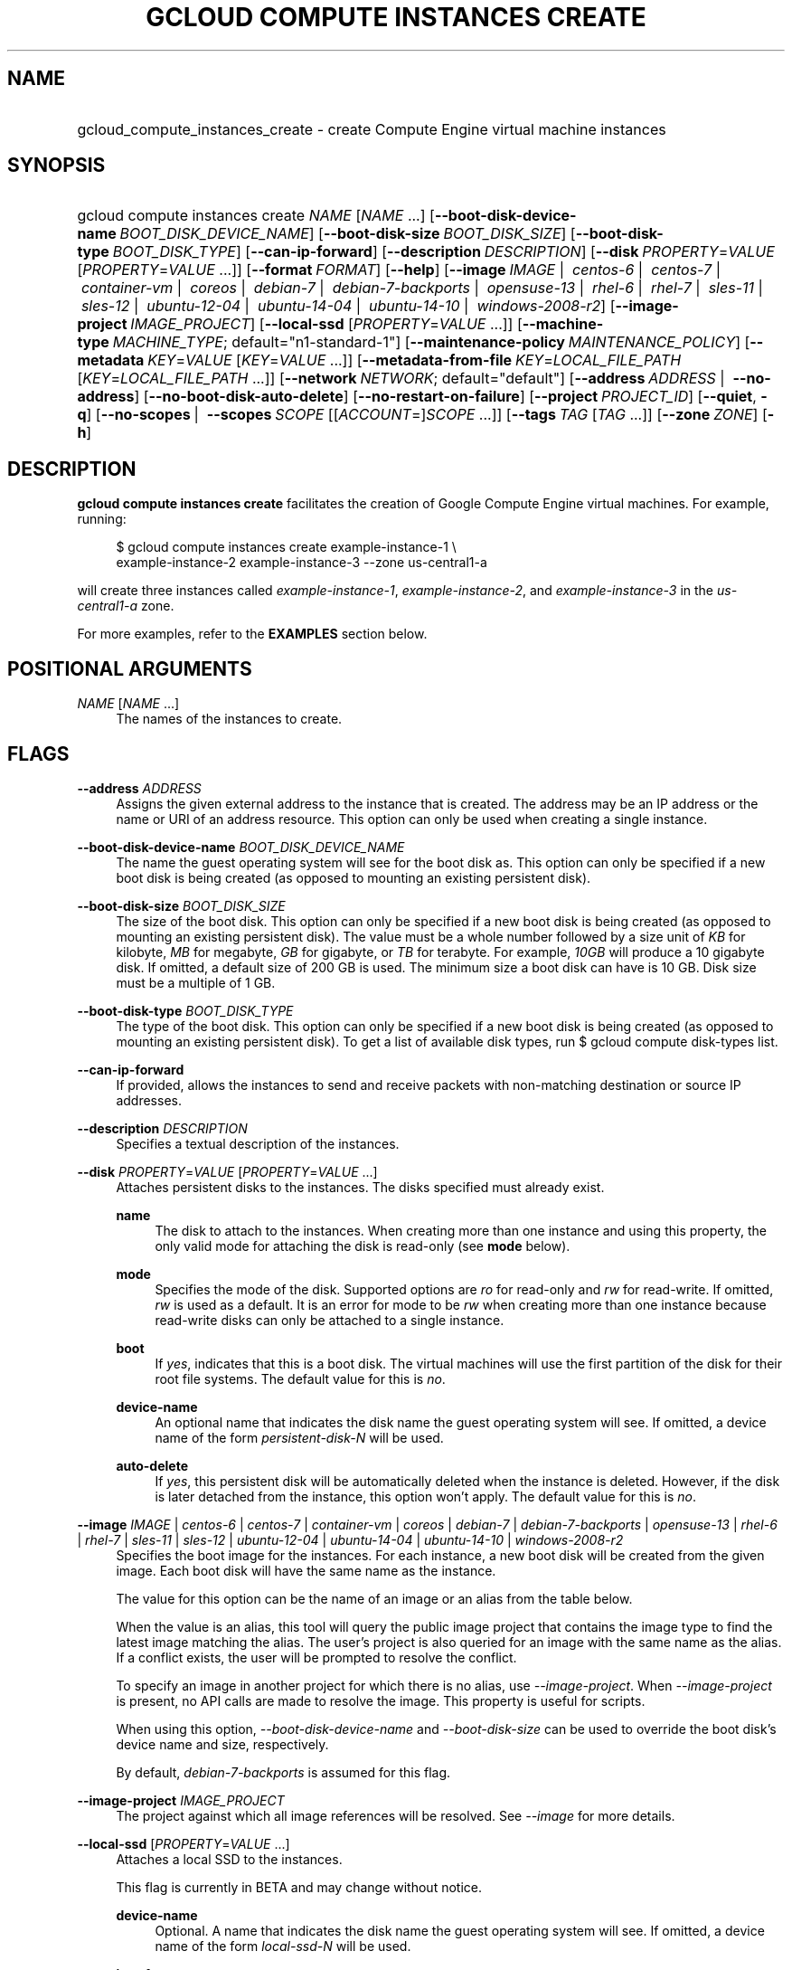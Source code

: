 .TH "GCLOUD COMPUTE INSTANCES CREATE" "1" "" "" ""
.ie \n(.g .ds Aq \(aq
.el       .ds Aq '
.nh
.ad l
.SH "NAME"
.HP
gcloud_compute_instances_create \- create Compute Engine virtual machine instances
.SH "SYNOPSIS"
.HP
gcloud\ compute\ instances\ create\ \fINAME\fR [\fINAME\fR\ \&...] [\fB\-\-boot\-disk\-device\-name\fR\ \fIBOOT_DISK_DEVICE_NAME\fR] [\fB\-\-boot\-disk\-size\fR\ \fIBOOT_DISK_SIZE\fR] [\fB\-\-boot\-disk\-type\fR\ \fIBOOT_DISK_TYPE\fR] [\fB\-\-can\-ip\-forward\fR] [\fB\-\-description\fR\ \fIDESCRIPTION\fR] [\fB\-\-disk\fR\ \fIPROPERTY\fR=\fIVALUE\fR [\fIPROPERTY\fR=\fIVALUE\fR\ \&...]] [\fB\-\-format\fR\ \fIFORMAT\fR] [\fB\-\-help\fR] [\fB\-\-image\fR\ \fIIMAGE\fR\ | \ \fIcentos\-6\fR\ | \ \fIcentos\-7\fR\ | \ \fIcontainer\-vm\fR\ | \ \fIcoreos\fR\ | \ \fIdebian\-7\fR\ | \ \fIdebian\-7\-backports\fR\ | \ \fIopensuse\-13\fR\ | \ \fIrhel\-6\fR\ | \ \fIrhel\-7\fR\ | \ \fIsles\-11\fR\ | \ \fIsles\-12\fR\ | \ \fIubuntu\-12\-04\fR\ | \ \fIubuntu\-14\-04\fR\ | \ \fIubuntu\-14\-10\fR\ | \ \fIwindows\-2008\-r2\fR] [\fB\-\-image\-project\fR\ \fIIMAGE_PROJECT\fR] [\fB\-\-local\-ssd\fR [\fIPROPERTY\fR=\fIVALUE\fR\ \&...]] [\fB\-\-machine\-type\fR\ \fIMACHINE_TYPE\fR;\ default="n1\-standard\-1"] [\fB\-\-maintenance\-policy\fR\ \fIMAINTENANCE_POLICY\fR] [\fB\-\-metadata\fR\ \fIKEY\fR=\fIVALUE\fR [\fIKEY\fR=\fIVALUE\fR\ \&...]] [\fB\-\-metadata\-from\-file\fR\ \fIKEY\fR=\fILOCAL_FILE_PATH\fR [\fIKEY\fR=\fILOCAL_FILE_PATH\fR\ \&...]] [\fB\-\-network\fR\ \fINETWORK\fR;\ default="default"] [\fB\-\-address\fR\ \fIADDRESS\fR\ | \ \fB\-\-no\-address\fR] [\fB\-\-no\-boot\-disk\-auto\-delete\fR] [\fB\-\-no\-restart\-on\-failure\fR] [\fB\-\-project\fR\ \fIPROJECT_ID\fR] [\fB\-\-quiet\fR,\ \fB\-q\fR] [\fB\-\-no\-scopes\fR\ | \ \fB\-\-scopes\fR\ \fISCOPE\fR [[\fIACCOUNT\fR=]\fISCOPE\fR\ \&...]] [\fB\-\-tags\fR\ \fITAG\fR [\fITAG\fR\ \&...]] [\fB\-\-zone\fR\ \fIZONE\fR] [\fB\-h\fR]
.SH "DESCRIPTION"
.sp
\fBgcloud compute instances create\fR facilitates the creation of Google Compute Engine virtual machines\&. For example, running:
.sp
.if n \{\
.RS 4
.\}
.nf
$ gcloud compute instances create example\-instance\-1 \e
    example\-instance\-2 example\-instance\-3 \-\-zone us\-central1\-a
.fi
.if n \{\
.RE
.\}
.sp
will create three instances called \fIexample\-instance\-1\fR, \fIexample\-instance\-2\fR, and \fIexample\-instance\-3\fR in the \fIus\-central1\-a\fR zone\&.
.sp
For more examples, refer to the \fBEXAMPLES\fR section below\&.
.SH "POSITIONAL ARGUMENTS"
.PP
\fINAME\fR [\fINAME\fR \&...]
.RS 4
The names of the instances to create\&.
.RE
.SH "FLAGS"
.PP
\fB\-\-address\fR \fIADDRESS\fR
.RS 4
Assigns the given external address to the instance that is created\&. The address may be an IP address or the name or URI of an address resource\&. This option can only be used when creating a single instance\&.
.RE
.PP
\fB\-\-boot\-disk\-device\-name\fR \fIBOOT_DISK_DEVICE_NAME\fR
.RS 4
The name the guest operating system will see for the boot disk as\&. This option can only be specified if a new boot disk is being created (as opposed to mounting an existing persistent disk)\&.
.RE
.PP
\fB\-\-boot\-disk\-size\fR \fIBOOT_DISK_SIZE\fR
.RS 4
The size of the boot disk\&. This option can only be specified if a new boot disk is being created (as opposed to mounting an existing persistent disk)\&. The value must be a whole number followed by a size unit of
\fIKB\fR
for kilobyte,
\fIMB\fR
for megabyte,
\fIGB\fR
for gigabyte, or
\fITB\fR
for terabyte\&. For example,
\fI10GB\fR
will produce a 10 gigabyte disk\&. If omitted, a default size of 200 GB is used\&. The minimum size a boot disk can have is 10 GB\&. Disk size must be a multiple of 1 GB\&.
.RE
.PP
\fB\-\-boot\-disk\-type\fR \fIBOOT_DISK_TYPE\fR
.RS 4
The type of the boot disk\&. This option can only be specified if a new boot disk is being created (as opposed to mounting an existing persistent disk)\&. To get a list of available disk types, run
$ gcloud compute disk\-types list\&.
.RE
.PP
\fB\-\-can\-ip\-forward\fR
.RS 4
If provided, allows the instances to send and receive packets with non\-matching destination or source IP addresses\&.
.RE
.PP
\fB\-\-description\fR \fIDESCRIPTION\fR
.RS 4
Specifies a textual description of the instances\&.
.RE
.PP
\fB\-\-disk\fR \fIPROPERTY\fR=\fIVALUE\fR [\fIPROPERTY\fR=\fIVALUE\fR \&...]
.RS 4
Attaches persistent disks to the instances\&. The disks specified must already exist\&.
.PP
\fBname\fR
.RS 4
The disk to attach to the instances\&. When creating more than one instance and using this property, the only valid mode for attaching the disk is read\-only (see
\fBmode\fR
below)\&.
.RE
.PP
\fBmode\fR
.RS 4
Specifies the mode of the disk\&. Supported options are
\fIro\fR
for read\-only and
\fIrw\fR
for read\-write\&. If omitted,
\fIrw\fR
is used as a default\&. It is an error for mode to be
\fIrw\fR
when creating more than one instance because read\-write disks can only be attached to a single instance\&.
.RE
.PP
\fBboot\fR
.RS 4
If
\fIyes\fR, indicates that this is a boot disk\&. The virtual machines will use the first partition of the disk for their root file systems\&. The default value for this is
\fIno\fR\&.
.RE
.PP
\fBdevice\-name\fR
.RS 4
An optional name that indicates the disk name the guest operating system will see\&. If omitted, a device name of the form
\fIpersistent\-disk\-N\fR
will be used\&.
.RE
.PP
\fBauto\-delete\fR
.RS 4
If
\fIyes\fR, this persistent disk will be automatically deleted when the instance is deleted\&. However, if the disk is later detached from the instance, this option won\(cqt apply\&. The default value for this is
\fIno\fR\&.
.RE
.RE
.PP
\fB\-\-image\fR \fIIMAGE\fR | \fIcentos\-6\fR | \fIcentos\-7\fR | \fIcontainer\-vm\fR | \fIcoreos\fR | \fIdebian\-7\fR | \fIdebian\-7\-backports\fR | \fIopensuse\-13\fR | \fIrhel\-6\fR | \fIrhel\-7\fR | \fIsles\-11\fR | \fIsles\-12\fR | \fIubuntu\-12\-04\fR | \fIubuntu\-14\-04\fR | \fIubuntu\-14\-10\fR | \fIwindows\-2008\-r2\fR
.RS 4
Specifies the boot image for the instances\&. For each instance, a new boot disk will be created from the given image\&. Each boot disk will have the same name as the instance\&.
.sp
The value for this option can be the name of an image or an alias from the table below\&.
.TS
tab(:);
ltB ltB ltB.
T{
Alias
T}:T{
Project
T}:T{
Image Name
T}
.T&
lt lt lt
lt lt lt
lt lt lt
lt lt lt
lt lt lt
lt lt lt
lt lt lt
lt lt lt
lt lt lt
lt lt lt
lt lt lt
lt lt lt
lt lt lt
lt lt lt
lt lt lt.
T{
centos\-6
T}:T{
centos\-cloud
T}:T{
centos\-6
T}
T{
centos\-7
T}:T{
centos\-cloud
T}:T{
centos\-7
T}
T{
container\-vm
T}:T{
google\-containers
T}:T{
container\-vm
T}
T{
coreos
T}:T{
coreos\-cloud
T}:T{
coreos\-stable
T}
T{
debian\-7
T}:T{
debian\-cloud
T}:T{
debian\-7\-wheezy
T}
T{
debian\-7\-backports
T}:T{
debian\-cloud
T}:T{
backports\-debian\-7\-wheezy
T}
T{
opensuse\-13
T}:T{
opensuse\-cloud
T}:T{
opensuse\-13
T}
T{
rhel\-6
T}:T{
rhel\-cloud
T}:T{
rhel\-6
T}
T{
rhel\-7
T}:T{
rhel\-cloud
T}:T{
rhel\-7
T}
T{
sles\-11
T}:T{
suse\-cloud
T}:T{
sles\-11
T}
T{
sles\-12
T}:T{
suse\-cloud
T}:T{
sles\-12
T}
T{
ubuntu\-12\-04
T}:T{
ubuntu\-os\-cloud
T}:T{
ubuntu\-1204\-precise
T}
T{
ubuntu\-14\-04
T}:T{
ubuntu\-os\-cloud
T}:T{
ubuntu\-1404\-trusty
T}
T{
ubuntu\-14\-10
T}:T{
ubuntu\-os\-cloud
T}:T{
ubuntu\-1410\-utopic
T}
T{
windows\-2008\-r2
T}:T{
windows\-cloud
T}:T{
windows\-server\-2008\-r2
T}
.TE
.sp 1
When the value is an alias, this tool will query the public image project that contains the image type to find the latest image matching the alias\&. The user\(cqs project is also queried for an image with the same name as the alias\&. If a conflict exists, the user will be prompted to resolve the conflict\&.
.sp
To specify an image in another project for which there is no alias, use
\fI\-\-image\-project\fR\&. When
\fI\-\-image\-project\fR
is present, no API calls are made to resolve the image\&. This property is useful for scripts\&.
.sp
When using this option,
\fI\-\-boot\-disk\-device\-name\fR
and
\fI\-\-boot\-disk\-size\fR
can be used to override the boot disk\(cqs device name and size, respectively\&.
.sp
By default,
\fIdebian\-7\-backports\fR
is assumed for this flag\&.
.RE
.PP
\fB\-\-image\-project\fR \fIIMAGE_PROJECT\fR
.RS 4
The project against which all image references will be resolved\&. See
\fI\-\-image\fR
for more details\&.
.RE
.PP
\fB\-\-local\-ssd\fR [\fIPROPERTY\fR=\fIVALUE\fR \&...]
.RS 4
Attaches a local SSD to the instances\&.
.sp
This flag is currently in BETA and may change without notice\&.
.PP
\fBdevice\-name\fR
.RS 4
Optional\&. A name that indicates the disk name the guest operating system will see\&. If omitted, a device name of the form
\fIlocal\-ssd\-N\fR
will be used\&.
.RE
.PP
\fBinterface\fR
.RS 4
Optional\&. The kind of disk interface exposed to the VM for this SSD\&. Valid values are
\fISCSI\fR
and
\fINVME\fR\&. SCSI is the default and is supported by more guest operating systems\&. NVME may provide higher performance\&.
.RE
.RE
.PP
\fB\-\-machine\-type\fR \fIMACHINE_TYPE\fR; default="n1\-standard\-1"
.RS 4
Specifies the machine type used for the instances\&. To get a list of available machine types, run
\fIgcloud compute machine\-types list\fR\&.
.RE
.PP
\fB\-\-maintenance\-policy\fR \fIMAINTENANCE_POLICY\fR
.RS 4
Specifies the behavior of the instances when their host machines undergo maintenance\&.
\fITERMINATE\fR
indicates that the instances should be terminated\&.
\fIMIGRATE\fR
indicates that the instances should be migrated to a new host\&. Choosing
\fIMIGRATE\fR
will temporarily impact the performance of instances during a migration event\&. If omitted,
\fIMIGRATE\fR
is assumed\&.
.RE
.PP
\fB\-\-metadata\fR \fIKEY\fR=\fIVALUE\fR [\fIKEY\fR=\fIVALUE\fR \&...]
.RS 4
Metadata to be made available to the guest operating system running on the instances\&. Each metadata entry is a key/value pair separated by an equals sign\&. Metadata keys must be unique and less than 128 bytes in length\&. Values must be less than or equal to 32,768 bytes in length\&. Multiple arguments can be passed to this flag, e\&.g\&.,
_\-\-metadata key\-1=value\-1 key\-2=value\-2 key\-3=value\-3_\&.
.sp
In images that have
Compute Engine tools installed
on them, the following metadata keys have special meanings:
.PP
\fBstartup\-script\fR
.RS 4
Specifies a script that will be executed by the instances once they start running\&. For convenience,
\fI\-\-metadata\-from\-file\fR
can be used to pull the value from a file\&.
.RE
.PP
\fBstartup\-script\-url\fR
.RS 4
Same as
\fIstartup\-script\fR
except that the script contents are pulled from a publicly\-accessible location on the web\&.
.RE
.RE
.PP
\fB\-\-metadata\-from\-file\fR \fIKEY\fR=\fILOCAL_FILE_PATH\fR [\fIKEY\fR=\fILOCAL_FILE_PATH\fR \&...]
.RS 4
Same as
\fI\-\-metadata\fR
except that the value for the entry will be read from a local file\&. This is useful for values that are too large such as
\fIstartup\-script\fR
contents\&.
.RE
.PP
\fB\-\-network\fR \fINETWORK\fR; default="default"
.RS 4
Specifies the network that the instances will be part of\&. If omitted, the
\fIdefault\fR
network is used\&.
.RE
.PP
\fB\-\-no\-address\fR
.RS 4
If provided, the instances will not be assigned external IP addresses\&.
.RE
.PP
\fB\-\-no\-boot\-disk\-auto\-delete\fR
.RS 4
If provided, boot disks will not be automatically deleted when their instances are deleted\&.
.RE
.PP
\fB\-\-no\-restart\-on\-failure\fR
.RS 4
If provided, the instances will not be restarted if they are terminated by Compute Engine\&. By default, failed instances will be restarted\&. This does not affect terminations performed by the user\&.
.RE
.PP
\fB\-\-no\-scopes\fR
.RS 4
If provided, the default scopes (https://www\&.googleapis\&.com/auth/devstorage\&.read_only) are not added to the instances\&.
.RE
.PP
\fB\-\-scopes\fR \fISCOPE\fR [[\fIACCOUNT\fR=]\fISCOPE\fR \&...]
.RS 4
Specifies service accounts and scopes for the instances\&. Service accounts generate access tokens that can be accessed through the instance metadata server and used to authenticate applications on the instance\&. The account can be either an email address or an alias corresponding to a service account\&. If account is omitted, the project\(cqs default service account is used\&. The default service account can be specified explicitly by using the alias
\fIdefault\fR\&. Example:
.sp
.if n \{\
.RS 4
.\}
.nf
$ gcloud compute instances create example\-instance \-\-scopes compute\-rw \e
    me@project\&.gserviceaccount\&.com=storage\-rw
.fi
.if n \{\
.RE
.\}
.sp
If this flag is not provided, the
\fIstorage\-ro\fR
scope is added to the instances\&. To create instances with no scopes, use
\fI\-\-no\-scopes\fR:
.sp
.if n \{\
.RS 4
.\}
.nf
$ gcloud compute instances create example\-instance \-\-no\-scopes
.fi
.if n \{\
.RE
.\}
.sp
SCOPE can be either the full URI of the scope or an alias\&. Available aliases are:
.TS
tab(:);
ltB ltB.
T{
Alias
T}:T{
URI
T}
.T&
lt lt
lt lt
lt lt
lt lt
lt lt
lt lt
lt lt
lt lt
lt lt
lt lt
lt lt.
T{
bigquery
T}:T{
https://www\&.googleapis\&.com/auth/bigquery
T}
T{
compute\-ro
T}:T{
https://www\&.googleapis\&.com/auth/compute\&.readonly
T}
T{
compute\-rw
T}:T{
https://www\&.googleapis\&.com/auth/compute
T}
T{
datastore
T}:T{
https://www\&.googleapis\&.com/auth/datastore
T}
T{
sql
T}:T{
https://www\&.googleapis\&.com/auth/sqlservice
T}
T{
sql\-admin
T}:T{
https://www\&.googleapis\&.com/auth/sqlservice\&.admin
T}
T{
storage\-full
T}:T{
https://www\&.googleapis\&.com/auth/devstorage\&.full_control
T}
T{
storage\-ro
T}:T{
https://www\&.googleapis\&.com/auth/devstorage\&.read_only
T}
T{
storage\-rw
T}:T{
https://www\&.googleapis\&.com/auth/devstorage\&.read_write
T}
T{
taskqueue
T}:T{
https://www\&.googleapis\&.com/auth/taskqueue
T}
T{
userinfo\-email
T}:T{
https://www\&.googleapis\&.com/auth/userinfo\&.email
T}
.TE
.sp 1
.RE
.PP
\fB\-\-tags\fR \fITAG\fR [\fITAG\fR \&...]
.RS 4
Specifies a list of tags to apply to the instances for identifying the instances to which network firewall rules will apply\&. See
\fBgcloud compute firewall\-rules create\fR(1) for more details\&.
.RE
.PP
\fB\-\-zone\fR \fIZONE\fR
.RS 4
The zone of the instances to create\&. If not specified, you will be prompted to select a zone\&.
.sp
To avoid prompting when this flag is omitted, you can set the
\fIcompute/zone\fR
property:
.sp
.if n \{\
.RS 4
.\}
.nf
$ gcloud config set compute/zone ZONE
.fi
.if n \{\
.RE
.\}
.sp
A list of zones can fetched by running:
.sp
.if n \{\
.RS 4
.\}
.nf
$ gcloud compute zones list
.fi
.if n \{\
.RE
.\}
.sp
To unset the property, run:
.sp
.if n \{\
.RS 4
.\}
.nf
$ gcloud config unset compute/zone
.fi
.if n \{\
.RE
.\}
.sp
Alternatively, the zone can be stored in the environment variable
\fICLOUDSDK_COMPUTE_ZONE\fR\&.
.RE
.SS "GLOBAL FLAGS"
.PP
\fB\-\-format\fR \fIFORMAT\fR
.RS 4
Specify a format for printed output\&. By default, a command\-specific human\-friendly output format is used\&. Setting this flag to one of the available options will serialize the result of the command in the chosen format and print it to stdout\&. Supported formats are:
json,
text,
yaml\&.
.RE
.PP
\fB\-\-help\fR
.RS 4
Display detailed help\&.
.RE
.PP
\fB\-\-project\fR \fIPROJECT_ID\fR
.RS 4
The Google Cloud Platform project name to use for this invocation\&. If omitted then the current project is assumed\&.
.RE
.PP
\fB\-\-quiet\fR, \fB\-q\fR
.RS 4
Disable all interactive prompts when running gcloud commands\&. If input is required, defaults will be used, or an error will be raised\&.
.RE
.PP
\fB\-h\fR
.RS 4
Print a summary help and exit\&.
.RE
.SH "EXAMPLES"
.sp
To create an instance with the latest _Red Hat Enterprise Linux 6_ image available, run:
.sp
.if n \{\
.RS 4
.\}
.nf
$ gcloud compute instances create example\-instance \-\-image rhel\-6 \e
    \-\-zone us\-central1\-a
.fi
.if n \{\
.RE
.\}
.SH "NOTES"
.sp
This command is in the Google Cloud SDK \fBcompute\fR component\&. See installing components if it is not installed\&.
